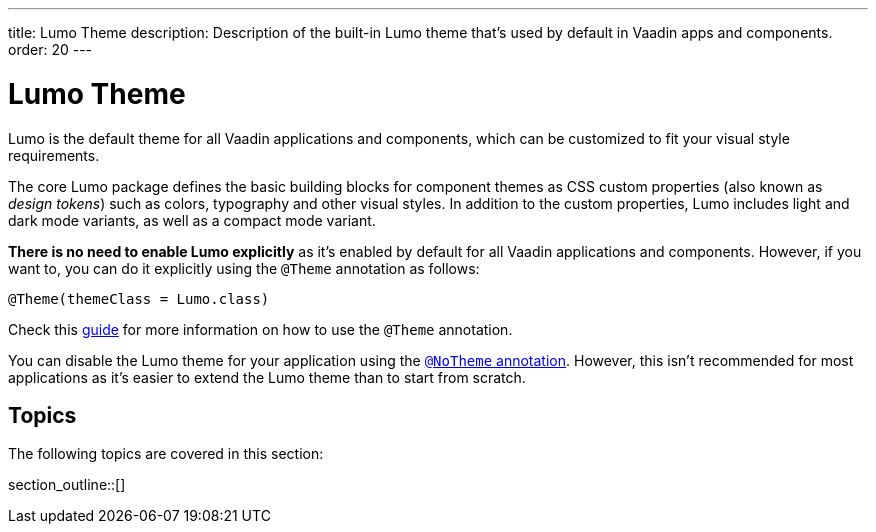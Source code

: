 ---
title: Lumo Theme
description: Description of the built-in Lumo theme that's used by default in Vaadin apps and components.
order: 20
---

= Lumo Theme

Lumo is the default theme for all Vaadin applications and components, which can be customized to fit your visual style requirements.

The core Lumo package defines the basic building blocks for component themes as CSS custom properties (also known as _design tokens_) such as colors, typography and other visual styles.
In addition to the custom properties, Lumo includes light and dark mode variants, as well as a compact mode variant.

*There is no need to enable Lumo explicitly* as it's enabled by default for all Vaadin applications and components.
However, if you want to, you can do it explicitly using the `@Theme` annotation as follows:

[source, java]
----
@Theme(themeClass = Lumo.class)
----

Check this <<{articles}/styling/theme-annotation#, guide>> for more information on how to use the `@Theme` annotation.

You can disable the Lumo theme for your application using the <<{articles}/styling/advanced/notheme-annotation#, `@NoTheme` annotation>>.
However, this isn't recommended for most applications as it's easier to extend the Lumo theme than to start from scratch.


== Topics

The following topics are covered in this section:

section_outline::[]
